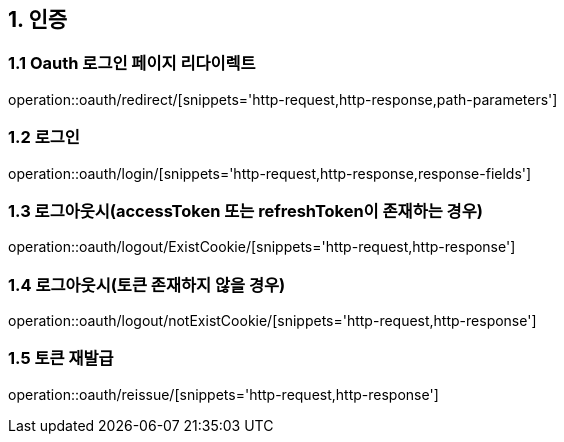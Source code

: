 == 1. 인증

=== 1.1 Oauth 로그인 페이지 리다이렉트
operation::oauth/redirect/[snippets='http-request,http-response,path-parameters']


=== 1.2 로그인
operation::oauth/login/[snippets='http-request,http-response,response-fields']


=== 1.3 로그아웃시(accessToken 또는 refreshToken이 존재하는 경우)
operation::oauth/logout/ExistCookie/[snippets='http-request,http-response']


=== 1.4 로그아웃시(토큰 존재하지 않을 경우)
operation::oauth/logout/notExistCookie/[snippets='http-request,http-response']

=== 1.5 토큰 재발급
operation::oauth/reissue/[snippets='http-request,http-response']